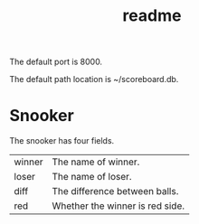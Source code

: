 #+title: readme

The default port is 8000.

The default path location is ~/scoreboard.db.

* Snooker
The snooker has four fields.
| winner | The name of winner.             |
| loser  | The name of loser.              |
| diff   | The difference between balls.   |
| red    | Whether the winner is red side. |

